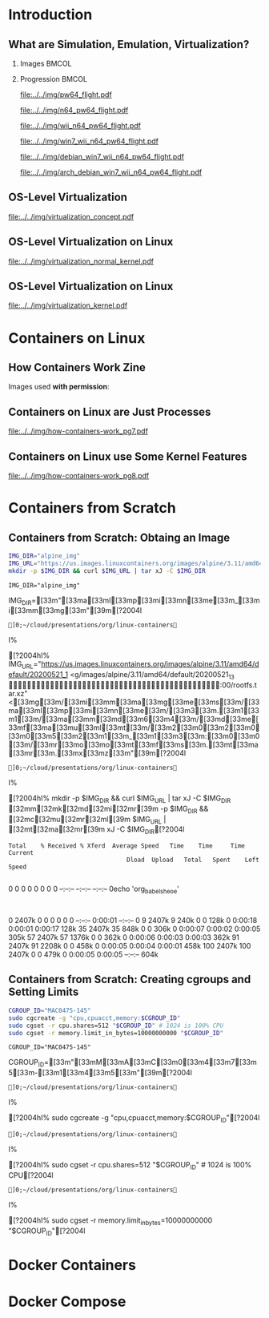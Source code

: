 #+TITLE: @@latex: Introduction to OS-Level Virtualization on Linux@@
#+AUTHOR:    @@latex: \vspace{-2em}@@ \footnotesize Pedro Bruel \newline \scriptsize \emph{phrb@ime.usp.br}
#+EMAIL:     phrb@ime.usp.br
#+DATE:      \scriptsize May 25th, 2020
#+DESCRIPTION:
#+KEYWORDS:
#+LANGUAGE:  en
#+OPTIONS:   H:2 num:t toc:nil @:t \n:nil ::t |:t ^:t -:t f:t *:t <:t
#+OPTIONS:   tex:t latex:t skip:nil d:nil todo:t pri:nil tags:not-in-toc
#+EXPORT_SELECT_TAGS: export
#+EXPORT_EXCLUDE_TAGS: noexport
#+EXPORT_FILE_NAME: linux-containers.pdf
#+LINK_UP:
#+LINK_HOME:

#+STARTUP: beamer
#+LATEX_CLASS: beamer
#+LATEX_CLASS_OPTIONS: [10pt, compress, aspectratio=169, xcolor={table,usenames,dvipsnames}]
#+LATEX_HEADER: \mode<beamer>{\usetheme[numbering=fraction, progressbar=none, titleformat=smallcaps, sectionpage=none]{metropolis}}

#+COLUMNS: %40ITEM %10BEAMER_env(Env) %9BEAMER_envargs(Env Args) %4BEAMER_col(Col) %10BEAMER_extra(Extra)

#+LATEX_HEADER: \usepackage{sourcecodepro}
#+LATEX_HEADER: \usepackage{booktabs}
#+LATEX_HEADER: \usepackage{array}
#+LATEX_HEADER: \usepackage{listings}
#+LATEX_HEADER: \usepackage{caption}
#+LATEX_HEADER: \usepackage{xeCJK}
#+LATEX_HEADER: \usepackage{graphicx}
#+LATEX_HEADER: \usepackage[english]{babel}
#+LATEX_HEADER: \usepackage[scale=2]{ccicons}
#+LATEX_HEADER: \usepackage{hyperref}
# #+LATEX_HEADER: \usepackage{url}
#+LATEX_HEADER: \usepackage{relsize}
#+LATEX_HEADER: \usepackage{amsmath}
#+LATEX_HEADER: \usepackage{bm}
#+LATEX_HEADER: \usepackage{wasysym}
#+LATEX_HEADER: \usepackage{ragged2e}
#+LATEX_HEADER: \usepackage{textcomp}
#+LATEX_HEADER: \usepackage{pgfplots}
#+LATEX_HEADER: \usepgfplotslibrary{dateplot}
#+LATEX_HEADER: \definecolor{Base}{HTML}{191F26}
# #+LATEX_HEADER: \definecolor{Accent}{HTML}{157FFF}
#+LATEX_HEADER: \definecolor{Accent}{HTML}{bb0300}
#+LATEX_HEADER: \setbeamercolor{alerted text}{fg=Accent}
#+LATEX_HEADER: \setbeamercolor{frametitle}{bg=Base}
#+LATEX_HEADER: \setbeamercolor{normal text}{bg=black!2,fg=Base}
#+LATEX_HEADER: \setsansfont[BoldFont={Source Sans Pro Semibold},Numbers={OldStyle}]{Source Sans Pro}
#+LATEX_HEADER: \lstdefinelanguage{Julia}%
#+LATEX_HEADER:   {morekeywords={abstract,struct,break,case,catch,const,continue,do,else,elseif,%
#+LATEX_HEADER:       end,export,false,for,function,immutable,mutable,using,import,importall,if,in,%
#+LATEX_HEADER:       macro,module,quote,return,switch,true,try,catch,type,typealias,%
#+LATEX_HEADER:       while,<:,+,-,::,/},%
#+LATEX_HEADER:    sensitive=true,%
#+LATEX_HEADER:    alsoother={$},%
#+LATEX_HEADER:    morecomment=[l]\#,%
#+LATEX_HEADER:    morecomment=[n]{\#=}{=\#},%
#+LATEX_HEADER:    morestring=[s]{"}{"},%
#+LATEX_HEADER:    morestring=[m]{'}{'},%
#+LATEX_HEADER: }[keywords,comments,strings]%
#+LATEX_HEADER: \lstset{ %
#+LATEX_HEADER:   backgroundcolor={},
#+LATEX_HEADER:   basicstyle=\ttfamily\scriptsize,
#+LATEX_HEADER:   breakatwhitespace=true,
#+LATEX_HEADER:   breaklines=true,
#+LATEX_HEADER:   captionpos=n,
#+LATEX_HEADER:   commentstyle=\color{Accent},
# #+LATEX_HEADER:   escapeinside={\%*}{*)},
#+LATEX_HEADER:   extendedchars=true,
#+LATEX_HEADER:   frame=n,
#+LATEX_HEADER:   keywordstyle=\color{Accent},
#+LATEX_HEADER:   language=R,
#+LATEX_HEADER:   rulecolor=\color{black},
#+LATEX_HEADER:   showspaces=false,
#+LATEX_HEADER:   showstringspaces=false,
#+LATEX_HEADER:   showtabs=false,
#+LATEX_HEADER:   stepnumber=2,
#+LATEX_HEADER:   stringstyle=\color{gray},
#+LATEX_HEADER:   tabsize=2,
#+LATEX_HEADER: }
#+LATEX_HEADER: \renewcommand*{\UrlFont}{\ttfamily\smaller\relax}
#+LATEX_HEADER: \graphicspath{{../../img/}}
#+LATEX_HEADER: \addtobeamertemplate{block begin}{}{\justifying}

#+LATEX_HEADER: \captionsetup[figure]{labelformat=empty}

# #+LATEX_HEADER: \titlegraphic{\hspace*{\fill}\includegraphics[height=.85\textheight]{../../imgs_comuns/computador_grego.jpg}}

* Setup                                            :B_ignoreheading:noexport:
  :PROPERTIES:
  :BEAMER_env: ignoreheading
  :END:
  #+HEADER: :results output :exports none
  #+BEGIN_SRC emacs-lisp
  (setq-local org-latex-pdf-process (list "latexmk -xelatex %f"))
  #+END_SRC

  #+RESULTS:


* Resources                                        :B_ignoreheading:noexport:
  :PROPERTIES:
  :BEAMER_env: ignoreheading
  :END:
** Containers from Scratch
*** Getting Files from Docker Images
    #+begin_SRC shell :results output :session *Shell* :eval no-export :exports results
    sudo docker pull debian:latest
    sudo docker save debian:latest | gzip > data/debian_latest.tar.gz
    #+end_SRC
*** Talks
    - [[https://www.youtube.com/watch?v=8fi7uSYlOdc][Liz Rice, GOTO 2018]]
    - [[https://www.youtube.com/watch?v=_TsSmSu57Zo][Liz Rice, Container Camp]]
    - [[https://www.youtube.com/watch?v=I326bpbdvJo][Antony Shaw, Pycon]]
*** Images
    - [[https://pbs.twimg.com/media/ERP973GXYAAaD9d?format=jpg&name=large][Julia Evans, Containers aren't magic]]
    - [[https://pbs.twimg.com/media/ESZIbtfXQAIPwNs?format=jpg&name=large][Julia Evans, containers = processes]]
*** Code
    - [[https://github.com/lizrice/containers-from-scratch][lizrice, containers from scratch in Go]]
    - [[https://github.com/p8952/bocker][Bocker, docker in bash]]
    - [[https://github.com/tonybaloney/mocker][Mocker, docker in python]]
*** Tutorials
    - [[https://btholt.github.io/complete-intro-to-containers/][btholt, Complete Intro to Containers]]
*** Useful Links
    - [[https://en.wikipedia.org/wiki/Cgroups][Cgroups]]
    - [[https://en.wikipedia.org/wiki/Linux_namespaces][Namespaces]]
    - [[https://en.wikipedia.org/wiki/List_of_Linux_containers][List of Linux Containers]]
    - [[https://en.wikipedia.org/wiki/Operating_system-level_virtualization][OS-level virtualization]]
    - [[https://github.com/opencontainers/][OpenContainers Initiative]]
* Introduction
** What are Simulation, Emulation, Virtualization?
*** Images                                                            :BMCOL:
    :PROPERTIES:
    :BEAMER_col: 0.75
    :END:
    #+latex: \only<1-2>{
    #+ATTR_LATEX: :width 0.9\columnwidth
    [[file:../../img/pilotwings64.jpg]]
    #+latex: }
    #+latex: \only<3>{
    #+ATTR_LATEX: :width 0.9\columnwidth
    [[file:../../img/wii_n64.png]]
    #+latex: }
    #+latex: \only<4>{
    #+ATTR_LATEX: :width 0.9\columnwidth
    [[file:../../img/wii_n64_win7.png]]
    #+latex: }
    #+latex: \only<5-6>{
    #+ATTR_LATEX: :width 0.9\columnwidth
    [[file:../../img/wii_n64_win7_debian.png]]
    #+latex: }

*** Progression                                                       :BMCOL:
    :PROPERTIES:
    :BEAMER_col: 0.25
    :END:
    #+latex: \only<1>{
    #+ATTR_LATEX: :width .7\columnwidth
    [[file:../../img/pw64_flight.pdf]]
    #+latex: }
    #+latex: \only<2>{
    #+ATTR_LATEX: :width .7\columnwidth
    [[file:../../img/n64_pw64_flight.pdf]]
    #+latex: }
    #+latex: \only<3>{
    #+ATTR_LATEX: :width .7\columnwidth
    [[file:../../img/wii_n64_pw64_flight.pdf]]
    #+latex: }
    #+latex: \only<4>{
    #+ATTR_LATEX: :width .7\columnwidth
    [[file:../../img/win7_wii_n64_pw64_flight.pdf]]
    #+latex: }
    #+latex: \only<5>{
    #+ATTR_LATEX: :width .7\columnwidth
    [[file:../../img/debian_win7_wii_n64_pw64_flight.pdf]]
    #+latex: }
    #+latex: \only<6>{
    #+ATTR_LATEX: :width .7\columnwidth
    [[file:../../img/arch_debian_win7_wii_n64_pw64_flight.pdf]]
    #+latex: }
** OS-Level Virtualization
   #+ATTR_LATEX: :width .7\columnwidth
   [[file:../../img/virtualization_concept.pdf]]
** OS-Level Virtualization on Linux
   #+ATTR_LATEX: :width \columnwidth
   [[file:../../img/virtualization_normal_kernel.pdf]]
** OS-Level Virtualization on Linux
   #+ATTR_LATEX: :width \columnwidth
   [[file:../../img/virtualization_kernel.pdf]]
* Containers on Linux
** How Containers Work Zine
   Images used *with permission*:
   #+ATTR_LATEX: :width .72\columnwidth
   [[file:../../img/hcw_permission_twitter.png]]
** Containers on Linux are Just Processes
   #+ATTR_LATEX: :width .86\columnwidth
   [[file:../../img/how-containers-work_pg7.pdf]]
** Containers on Linux use Some Kernel Features
   #+ATTR_LATEX: :width .86\columnwidth
   [[file:../../img/how-containers-work_pg8.pdf]]
* Containers from Scratch
** Containers from Scratch: Obtaing an Image
   #+begin_SRC bash :results output :session *Shell* :eval no-export :exports code
   IMG_DIR="alpine_img"
   IMG_URL="https://us.images.linuxcontainers.org/images/alpine/3.11/amd64/default/20200521_13:00/rootfs.tar.xz"
   mkdir -p $IMG_DIR && curl $IMG_URL | tar xJ -C $IMG_DIR
   #+end_SRC

   #+RESULTS:
   : IMG_DIR="alpine_img"   IMG_DIR=[33m"[33ma[33ml[33mp[33mi[33mn[33me[33m_[33mi[33mm[33mg[33m"[39m[?2004l
   : ]0;~/cloud/presentations/org/linux-containersI% [?2004hI% IMG_URL="https://us.images.linuxcontainers.org/images/alpine/3.11/amd64/default/20200521_1<g/images/alpine/3.11/amd64/default/20200521_13                                              :00/rootfs.tar.xz"<[33mg[33m/[33mi[33mm[33ma[33mg[33me[33ms[33m/[33ma[33ml[33mp[33mi[33mn[33me[33m/[33m3[33m.[33m1[33m1[33m/[33ma[33mm[33md[33m6[33m4[33m/[33md[33me[33mf[33ma[33mu[33ml[33mt[33m/[33m2[33m0[33m2[33m0[33m0[33m5[33m2[33m1[33m_[33m1[33m3[33m:[33m0[33m0[33m/[33mr[33mo[33mo[33mt[33mf[33ms[33m.[33mt[33ma[33mr[33m.[33mx[33mz[33m"[39m[?2004l
   : ]0;~/cloud/presentations/org/linux-containersI% [?2004hI% mkdir -p $IMG_DIR && curl $IMG_URL | tar xJ -C $IMG_DIR   [32mm[32mk[32md[32mi[32mr[39m -p $IMG_DIR && [32mc[32mu[32mr[32ml[39m $IMG_URL | [32mt[32ma[32mr[39m xJ -C $IMG_DIR[?2004l
   : Total    % Received % Xferd  Average Speed   Time    Time     Time  Current
   :                                  Dload  Upload   Total   Spent    Left  Speed
   :   0     0    0     0    0     0      0      0 --:--:-- --:--:-- --:--:--     0echo 'org_babel_sh_eoe'
   :   0 2407k    0     0    0     0      0      0 --:--:--  0:00:01 --:--:--     0  9 2407k    9  240k    0     0   128k      0  0:00:18  0:00:01  0:00:17  128k 35 2407k   35  848k    0     0   306k      0  0:00:07  0:00:02  0:00:05  305k 57 2407k   57 1376k    0     0   362k      0  0:00:06  0:00:03  0:00:03  362k 91 2407k   91 2208k    0     0   458k      0  0:00:05  0:00:04  0:00:01  458k100 2407k  100 2407k    0     0   479k      0  0:00:05  0:00:05 --:--:--  604k
** Containers from Scratch: Creating cgroups and Setting Limits
   #+begin_SRC bash :results output :session *Shell* :eval no-export :exports code
   CGROUP_ID="MAC0475-145"
   sudo cgcreate -g "cpu,cpuacct,memory:$CGROUP_ID"
   sudo cgset -r cpu.shares=512 "$CGROUP_ID" # 1024 is 100% CPU
   sudo cgset -r memory.limit_in_bytes=10000000000 "$CGROUP_ID"
   #+end_SRC

   #+RESULTS:
   : CGROUP_ID="MAC0475-145"   CGROUP_ID=[33m"[33mM[33mA[33mC[33m0[33m4[33m7[33m5[33m-[33m1[33m4[33m5[33m"[39m[?2004l
   : ]0;~/cloud/presentations/org/linux-containersI% [?2004hI% sudo cgcreate -g "cpu,cpuacct,memory:$CGROUP_ID"[?2004l
   : ]0;~/cloud/presentations/org/linux-containersI% [?2004hI% sudo cgset -r cpu.shares=512 "$CGROUP_ID" # 1024 is 100% CPU[?2004l
   : ]0;~/cloud/presentations/org/linux-containersI% [?2004hI% sudo cgset -r memory.limit_in_bytes=10000000000 "$CGROUP_ID"[?2004l

* Docker Containers
* Docker Compose
